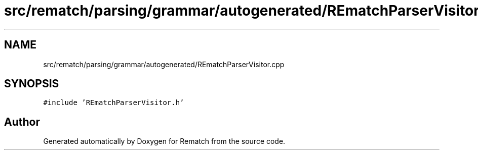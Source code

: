 .TH "src/rematch/parsing/grammar/autogenerated/REmatchParserVisitor.cpp" 3 "Mon Jan 30 2023" "Version 1" "Rematch" \" -*- nroff -*-
.ad l
.nh
.SH NAME
src/rematch/parsing/grammar/autogenerated/REmatchParserVisitor.cpp
.SH SYNOPSIS
.br
.PP
\fC#include 'REmatchParserVisitor\&.h'\fP
.br

.SH "Author"
.PP 
Generated automatically by Doxygen for Rematch from the source code\&.

